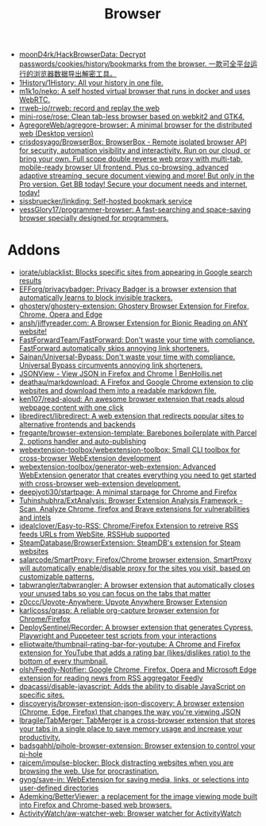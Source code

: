 :PROPERTIES:
:ID:       57032f25-0a28-4da0-990f-3d2af8490302
:END:
#+title: Browser

- [[https://github.com/moonD4rk/HackBrowserData][moonD4rk/HackBrowserData: Decrypt passwords/cookies/history/bookmarks from the browser. 一款可全平台运行的浏览器数据导出解密工具。]]
- [[https://github.com/1History/1History][1History/1History: All your history in one file.]]
- [[https://github.com/m1k1o/neko][m1k1o/neko: A self hosted virtual browser that runs in docker and uses WebRTC.]]
- [[https://github.com/rrweb-io/rrweb][rrweb-io/rrweb: record and replay the web]]
- [[https://github.com/mini-rose/rose][mini-rose/rose: Clean tab-less browser based on webkit2 and GTK4.]]
- [[https://github.com/AgregoreWeb/agregore-browser][AgregoreWeb/agregore-browser: A minimal browser for the distributed web (Desktop version)]]
- [[https://github.com/crisdosyago/BrowserBox][crisdosyago/BrowserBox: BrowserBox - Remote isolated browser API for security, automation visibility and interactivity. Run on our cloud, or bring your own. Full scope double reverse web proxy with multi-tab, mobile-ready browser UI frontend. Plus co-browsing, advanced adaptive streaming, secure document viewing and more! But only in the Pro version. Get BB today! Secure your document needs and internet, today!]]
- [[https://github.com/sissbruecker/linkding][sissbruecker/linkding: Self-hosted bookmark service]]
- [[https://github.com/yessGlory17/programmer-browser][yessGlory17/programmer-browser: A fast-searching and space-saving browser specially designed for programmers.]]

* Addons
- [[https://github.com/iorate/ublacklist][iorate/ublacklist: Blocks specific sites from appearing in Google search results]]
- [[https://github.com/EFForg/privacybadger][EFForg/privacybadger: Privacy Badger is a browser extension that automatically learns to block invisible trackers.]]
- [[https://github.com/ghostery/ghostery-extension][ghostery/ghostery-extension: Ghostery Browser Extension for Firefox, Chrome, Opera and Edge]]
- [[https://github.com/ansh/jiffyreader.com][ansh/jiffyreader.com: A Browser Extension for Bionic Reading on ANY website!]]
- [[https://github.com/FastForwardTeam/FastForward][FastForwardTeam/FastForward: Don't waste your time with compliance. FastForward automatically skips annoying link shorteners.]]
- [[https://github.com/Sainan/Universal-Bypass][Sainan/Universal-Bypass: Don't waste your time with compliance. Universal Bypass circumvents annoying link shorteners.]]
- [[https://jsonview.com/][JSONView - View JSON in Firefox and Chrome | BenHollis.net]]
- [[https://github.com/deathau/markdownload][deathau/markdownload: A Firefox and Google Chrome extension to clip websites and download them into a readable markdown file.]]
- [[https://github.com/ken107/read-aloud][ken107/read-aloud: An awesome browser extension that reads aloud webpage content with one click]]
- [[https://github.com/libredirect/libredirect][libredirect/libredirect: A web extension that redirects popular sites to alternative frontends and backends]]
- [[https://github.com/fregante/browser-extension-template][fregante/browser-extension-template: Barebones boilerplate with Parcel 2, options handler and auto-publishing]]
- [[https://github.com/webextension-toolbox/webextension-toolbox][webextension-toolbox/webextension-toolbox: Small CLI toolbox for cross-browser WebExtension development]]
- [[https://github.com/webextension-toolbox/generator-web-extension][webextension-toolbox/generator-web-extension: Advanced WebExtension generator that creates everything you need to get started with cross-browser web-extension development.]]
- [[https://github.com/deepjyoti30/startpage][deepjyoti30/startpage: A minimal starpage for Chrome and Firefox]]
- [[https://github.com/Tuhinshubhra/ExtAnalysis][Tuhinshubhra/ExtAnalysis: Browser Extension Analysis Framework - Scan, Analyze Chrome, firefox and Brave extensions for vulnerabilities and intels]]
- [[https://github.com/idealclover/Easy-to-RSS][idealclover/Easy-to-RSS: Chrome/Firefox Extension to retreive RSS feeds URLs from WebSite, RSSHub supported]]
- [[https://github.com/SteamDatabase/BrowserExtension][SteamDatabase/BrowserExtension: SteamDB's extension for Steam websites]]
- [[https://github.com/salarcode/SmartProxy][salarcode/SmartProxy: Firefox/Chrome browser extension. SmartProxy will automatically enable/disable proxy for the sites you visit, based on customizable patterns.]]
- [[https://github.com/tabwrangler/tabwrangler][tabwrangler/tabwrangler: A browser extension that automatically closes your unused tabs so you can focus on the tabs that matter]]
- [[https://github.com/z0ccc/Upvote-Anywhere][z0ccc/Upvote-Anywhere: Upvote Anywhere Browser Extension]]
- [[https://github.com/karlicoss/grasp][karlicoss/grasp: A reliable org-capture browser extension for Chrome/Firefox]]
- [[https://github.com/DeploySentinel/Recorder][DeploySentinel/Recorder: A browser extension that generates Cypress, Playwright and Puppeteer test scripts from your interactions]]
- [[https://github.com/elliotwaite/thumbnail-rating-bar-for-youtube][elliotwaite/thumbnail-rating-bar-for-youtube: A Chrome and Firefox extension for YouTube that adds a rating bar (likes/dislikes ratio) to the bottom of every thumbnail.]]
- [[https://github.com/olsh/Feedly-Notifier][olsh/Feedly-Notifier: Google Chrome, Firefox, Opera and Microsoft Edge extension for reading news from RSS aggregator Feedly]]
- [[https://github.com/dpacassi/disable-javascript][dpacassi/disable-javascript: Adds the ability to disable JavaScript on specific sites.]]
- [[https://github.com/discoveryjs/browser-extension-json-discovery][discoveryjs/browser-extension-json-discovery: A browser extension (Chrome, Edge, Firefox) that changes the way you're viewing JSON]]
- [[https://github.com/lbragile/TabMerger][lbragile/TabMerger: TabMerger is a cross-browser extension that stores your tabs in a single place to save memory usage and increase your productivity.]]
- [[https://github.com/badsgahhl/pihole-browser-extension][badsgahhl/pihole-browser-extension: Browser extension to control your pi-hole]]
- [[https://github.com/raicem/impulse-blocker][raicem/impulse-blocker: Block distracting websites when you are browsing the web. Use for procrastination.]]
- [[https://github.com/gyng/save-in][gyng/save-in: WebExtension for saving media, links, or selections into user-defined directories]]
- [[https://github.com/Ademking/BetterViewer][Ademking/BetterViewer: a replacement for the image viewing mode built into Firefox and Chrome-based web browsers.]]
- [[https://github.com/ActivityWatch/aw-watcher-web][ActivityWatch/aw-watcher-web: Browser watcher for ActivityWatch]]
